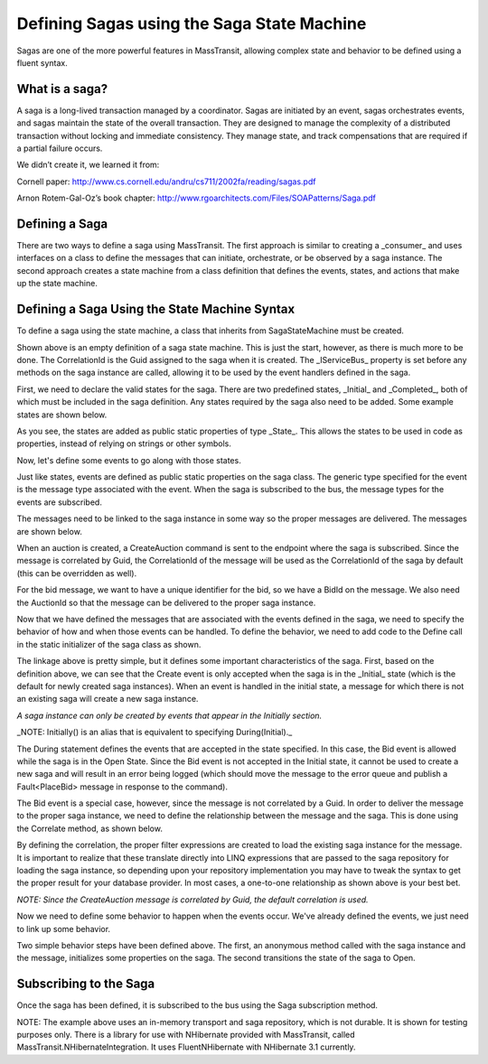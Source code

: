 Defining Sagas using the Saga State Machine
===========================================

Sagas are one of the more powerful features in MassTransit, allowing complex state and behavior to be
defined using a fluent syntax.


What is a saga?
---------------

A saga is a long-lived transaction managed by a coordinator. Sagas are initiated by an event, sagas orchestrates events, and sagas maintain the state of the overall transaction. They are designed to manage the complexity of a distributed transaction without locking and immediate consistency. They manage state, and track compensations that are required if a partial failure occurs.

We didn’t create it, we learned it from:

Cornell paper: http://www.cs.cornell.edu/andru/cs711/2002fa/reading/sagas.pdf

Arnon Rotem-Gal-Oz’s book chapter: http://www.rgoarchitects.com/Files/SOAPatterns/Saga.pdf


Defining a Saga
---------------

There are two ways to define a saga using MassTransit. The first approach is similar to creating a _consumer_
and uses interfaces on a class to define the messages that can initiate, orchestrate, or be observed by a saga
instance. The second approach creates a state machine from a class definition that defines the events, states,
and actions that make up the state machine.


Defining a Saga Using the State Machine Syntax
----------------------------------------------

To define a saga using the state machine, a class that inherits from SagaStateMachine must be created.


.. sourcecode:: csharp
    :linenos:
    
    public class AuctionSaga : 
        SagaStateMachine<AuctionSaga>,
        ISaga
    {
        static CombineSaga()
        {
            Define(() =>
            {
                // the state machine behavior is defined here
            });
        }
        public Guid CorrelationId { get; set; }
        public IServiceBus Bus { get; set; }
    }
    
Shown above is an empty definition of a saga state machine. This is just the start, however, as there
is much more to be done. The CorrelationId is the Guid assigned to the saga when it is created. The _IServiceBus_ 
property is set before any methods on the saga instance are called, allowing it to be used by the event handlers
defined in the saga.

First, we need to declare the valid states for the saga. There are two predefined states, _Initial_ and _Completed_,
both of which must be included in the saga definition. Any states required by the saga also need to be added. Some
example states are shown below.

.. sourcecode:: csharp
    :linenos:

    public static State Initial { get; set; }
    public static State Completed { get; set; }
    public static State Open { get; set; }
    public static State Closed { get; set; }
    
As you see, the states are added as public static properties of type _State_. This allows the states to be
used in code as properties, instead of relying on strings or other symbols.

Now, let's define some events to go along with those states.

.. sourcecode:: csharp
    :linenos:

    public static Event<CreateAuction> Create { get; set; }
    public static Event<PlaceBid> Bid { get; set; }
    
Just like states, events are defined as public static properties on the saga class. The generic type
specified for the event is the message type associated with the event. When the saga is subscribed to the bus,
the message types for the events are subscribed.

The messages need to be linked to the saga instance in some way so the proper messages are delivered. The messages
are shown below.

.. sourcecode:: csharp
    :linenos:

    public interface CreateAuction :
        CorrelatedBy<Guid>
    {
        string Title { get; }
        string OwnerEmail { get; }
        decimal OpeningBid { get; }
    }
    
When an auction is created, a CreateAuction command is sent to the endpoint where the saga is subscribed. Since the 
message is correlated by Guid, the CorrelationId of the message will be used as the CorrelationId of the saga by default (this can be overridden as well).

.. sourcecode:: csharp
    :linenos:

    public interface PlaceBid
    {
        Guid BidId { get; }
        Guid AuctionId { get; }
        decimal MaximumBid { get; }
        string BidderEmail { get; }
    }

For the bid message, we want to have a unique identifier for the bid, so we have a BidId on the message. We also
need the AuctionId so that the message can be delivered to the proper saga instance. 

Now that we have defined the messages that are associated with the events defined in the saga, we need to 
specify the behavior of how and when those events can be handled. To define the behavior, we need to add
code to the Define call in the static initializer of the saga class as shown.

.. sourcecode:: csharp
    :linenos:

    static AuctionSaga()
    {
        Define(() =>
        {
            Initially(
                When(Create));
            During(Open,
                When(Bid));
        });
    }

The linkage above is pretty simple, but it defines some important characteristics of the saga. First, based
on the definition above, we can see that the Create event is only accepted when the saga is in the _Initial_
state (which is the default for newly created saga instances). When an event is handled in the initial state,
a message for which there is not an existing saga will create a new saga instance.

*A saga instance can only be created by events that appear in the Initially section.*

_NOTE: Initially() is an alias that is equivalent to specifying During(Initial)._

The During statement defines the events that are accepted in the state specified. In this case, the Bid event
is allowed while the saga is in the Open State. Since the Bid event is not accepted in the Initial state, it
cannot be used to create a new saga and will result in an error being logged (which should move the message to
the error queue and publish a Fault<PlaceBid> message in response to the command).

The Bid event is a special case, however, since the message is not correlated by a Guid. In order to deliver
the message to the proper saga instance, we need to define the relationship between the message and the saga.
This is done using the Correlate method, as shown below.

.. sourcecode:: csharp
    :linenos:

    static AuctionSaga()
    {
        Define(() =>
        {
            Correlate(Bid)
                .By((saga,message) => saga.CorrelationId == message.AuctionId);
        });
    }

By defining the correlation, the proper filter expressions are created to load the existing saga instance
for the message. It is important to realize that these translate directly into LINQ expressions that are
passed to the saga repository for loading the saga instance, so depending upon your repository implementation
you may have to tweak the syntax to get the proper result for your database provider. In most cases, a one-to-one
relationship as shown above is your best bet.

*NOTE: Since the CreateAuction message is correlated by Guid, the default correlation is used.*

Now we need to define some behavior to happen when the events occur. We've already defined the events, we 
just need to link up some behavior.

.. sourcecode:: csharp
    :linenos:

    static AuctionSaga()
    {
        Define(() =>
        {
            Initially(
                When(Create)
                    .Then((saga,message) => 
                    {
                        saga.OpeningBid = message.OpeningBid;
                        saga.OwnerEmail = message.OwnerEmail;
                        saga.Title = message.Title;
                    })
                    .TransitionTo(Open));
        });
        public decimal OpeningBid { get; set; }
        public string OwnerEmail { get; set; }
        public string Title { get; set; }
    }    
    
Two simple behavior steps have been defined above. The first, an anonymous method called with the saga instance
and the message, initializes some properties on the saga. The second transitions the state of the saga to Open.




Subscribing to the Saga
-----------------------

Once the saga has been defined, it is subscribed to the bus using the Saga subscription method.

.. sourcecode:: csharp
    :linenos:

    public class Program
    {
        public static void Main()
        {
            Bus.Initialize(sbc =>
            {
                sbc.ReceiveFrom("loopback://localhost/my_saga_bus");
                sbc.Subscribe(subs =>
                {
                    subs.Saga<AuctionSaga>(new InMemorySagaRepository<AuctionSaga>())
                        .Permanent();
                });
            });
        }
    }

NOTE: The example above uses an in-memory transport and saga repository, which is not durable. It is shown
for testing purposes only. There is a library for use with NHibernate provided with MassTransit, called
MassTransit.NHibernateIntegration. It uses FluentNHibernate with NHibernate 3.1 currently.
